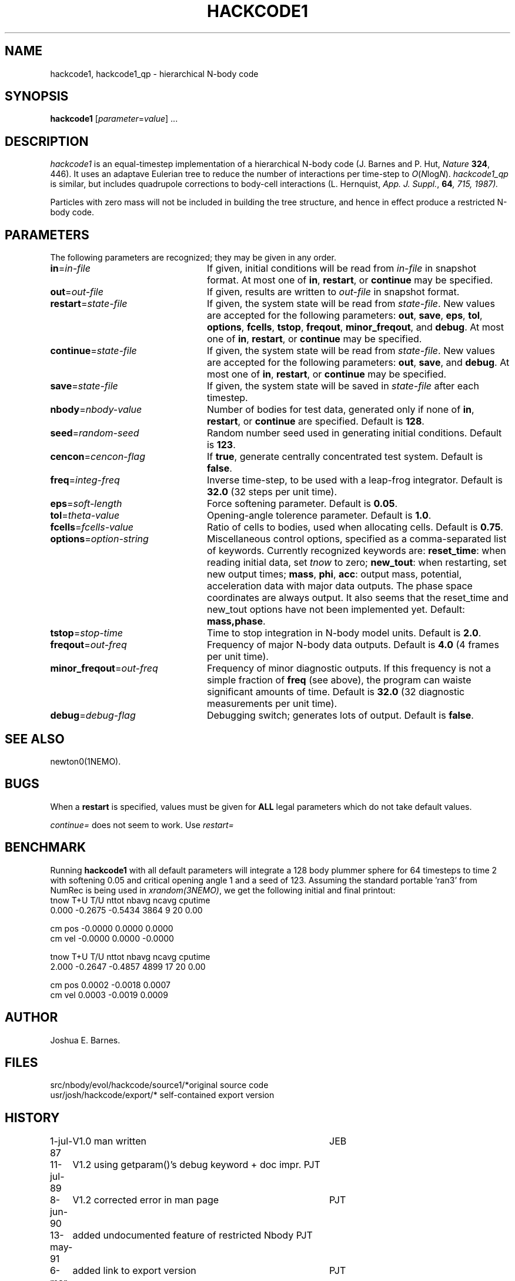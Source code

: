 .TH HACKCODE1 1NEMO "6 March 1994"
.SH NAME
hackcode1, hackcode1_qp \- hierarchical N-body code
.SH SYNOPSIS
\fBhackcode1\fP [\fIparameter\fP=\fIvalue\fP] .\|.\|.
.SH DESCRIPTION
\fIhackcode1\fP is an equal-timestep implementation of a hierarchical
N-body code (J. Barnes and P. Hut, \fINature\fP \fB324\fP, 446).
It uses an adaptave Eulerian tree to reduce the number of interactions
per time-step to \fIO\fP(\fIN\fPlog\fIN\fP).
\fIhackcode1_qp\fP is similar, but includes quadrupole corrections to
body-cell interactions (L. Hernquist, \fIApp. J. Suppl.\fP, \fB64\fI, 715, 
1987).
.PP
Particles with zero mass will not be included in building the 
tree structure, and hence in effect produce a restricted N-body code.
.SH PARAMETERS
The following parameters are recognized; they may be given in any order.
.TP 24
\fBin\fP=\fIin-file\fP
If given, initial conditions will be read from \fIin-file\fP in
snapshot format.
At most one of \fBin\fP, \fBrestart\fP, or \fBcontinue\fP may be specified.
.TP
\fBout\fP=\fIout-file\fP
If given, results are written to \fIout-file\fP in snapshot format.
.TP
\fBrestart\fP=\fIstate-file\fP
If given, the system state will be read from \fIstate-file\fP.
New values are accepted for the following parameters:
\fBout\fP, \fBsave\fP, \fBeps\fP, \fBtol\fP, \fBoptions\fP,
\fBfcells\fP, \fBtstop\fP, \fBfreqout\fP, \fBminor_freqout\fP,
and \fBdebug\fP.
At most one of \fBin\fP, \fBrestart\fP, or \fBcontinue\fP may be specified.
.TP
\fBcontinue\fP=\fIstate-file\fP
If given, the system state will be read from \fIstate-file\fP.
New values are accepted for the following parameters:
\fBout\fP, \fBsave\fP, and \fBdebug\fP.
At most one of \fBin\fP, \fBrestart\fP, or \fBcontinue\fP may be specified.
.TP
\fBsave\fP=\fIstate-file\fP
If given, the system state will be saved in \fIstate-file\fP after each
timestep.
.TP
\fBnbody\fP=\fInbody-value\fP
Number of bodies for test data, generated only if none of
\fBin\fP, \fBrestart\fP, or \fBcontinue\fP are specified.
Default is \fB128\fP.
.TP
\fBseed\fP=\fIrandom-seed\fP
Random number seed used in generating initial conditions.
Default is \fB123\fP.
.TP
\fBcencon\fP=\fIcencon-flag\fP
If \fBtrue\fP, generate centrally concentrated test system.
Default is \fBfalse\fP.
.TP
\fBfreq\fP=\fIinteg-freq\fP
Inverse time-step, to be used with a leap-frog integrator.
Default is \fB32.0\fP (32 steps per unit time).
.TP
\fBeps\fP=\fIsoft-length\fP
Force softening parameter.
Default is \fB0.05\fP.
.TP
\fBtol\fP=\fItheta-value\fP
Opening-angle tolerence parameter.
Default is \fB1.0\fP.
.TP
\fBfcells\fP=\fIfcells-value\fP
Ratio of cells to bodies, used when allocating cells.
Default is \fB0.75\fP.
.TP
\fBoptions\fP=\fIoption-string\fP
Miscellaneous control options, specified as a comma-separated list
of keywords.
Currently recognized keywords are:
\fBreset_time\fP: when reading initial data, set \fItnow\fP to zero;
\fBnew_tout\fP: when restarting, set new output times;
\fBmass\fP, \fBphi\fP, \fBacc\fP: output mass, potential,
acceleration data with major data outputs. The phase space coordinates
are always output.  It also seems that the reset_time and new_tout
options have not been implemented yet.
Default: \fBmass,phase\fP.
.TP
\fBtstop\fP=\fIstop-time\fP
Time to stop integration in N-body model units.
Default is \fB2.0\fP.
.TP
\fBfreqout\fP=\fIout-freq\fP
Frequency of major N-body data outputs.
Default is \fB4.0\fP (4 frames per unit time).
.TP
\fBminor_freqout\fP=\fIout-freq\fP
Frequency of minor diagnostic outputs.
If this frequency is not a simple fraction of \fBfreq\fP (see above),
the program can waiste significant amounts of time.
Default is \fB32.0\fP (32 diagnostic measurements per unit time).
.TP
\fBdebug\fP=\fIdebug-flag\fP
Debugging switch; generates lots of output.
Default is \fBfalse\fP.
.SH SEE ALSO
newton0(1NEMO).
.SH BUGS
When a \fBrestart\fP is specified, values must be given for \fBALL\fP
legal parameters which do not take default values.
.PP
\fIcontinue=\fP does not seem to work. Use \fIrestart=\fP
.SH BENCHMARK
Running \fBhackcode1\fP with all default parameters will
integrate a 128 body plummer sphere for 64 timesteps to time 2
with softening 0.05 and critical opening angle 1 and a seed of
123. Assuming the standard portable 'ran3' from NumRec
is being used in \fIxrandom(3NEMO)\fP, we get the following 
initial and final printout:
.nf
  tnow       T+U       T/U     nttot     nbavg     ncavg   cputime
 0.000   -0.2675   -0.5434      3864         9        20      0.00

          cm pos   -0.0000    0.0000    0.0000
          cm vel   -0.0000    0.0000   -0.0000

...

  tnow       T+U       T/U     nttot     nbavg     ncavg   cputime
 2.000   -0.2647   -0.4857      4899        17        20      0.00

          cm pos    0.0002   -0.0018    0.0007
          cm vel    0.0003   -0.0019    0.0009

.fi
.SH AUTHOR
Joshua E. Barnes.
.SH FILES
.ta +1.5i
.nf
src/nbody/evol/hackcode/source1/*	original source code
usr/josh/hackcode/export/*       	self-contained export version
.fi
.SH HISTORY
.nf
.ta +1i +4i
1-jul-87	V1.0  man written	JEB
11-jul-89	V1.2  using getparam()'s debug keyword + doc impr. 	PJT
8-jun-90	V1.2  corrected error in man page	PJT
13-may-91	added undocumented feature of restricted Nbody  	PJT
6-mar-94	added link to export version	PJT
.fi
